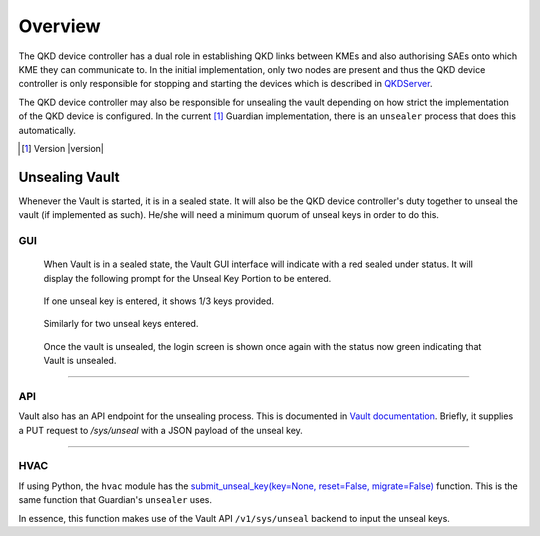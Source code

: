 Overview
========

.. _`QKD controller`:

The |QKDdc| has a dual role in establishing QKD links between KMEs and also authorising SAEs onto which KME they can communicate to. In the initial implementation, only two nodes are present and thus the |QKDdc| is only responsible for stopping and starting the devices which is described in `QKDServer <https://github.com/s-fifteen-instruments/QKDServer/>`_. 

The |QKDdc| may also be responsible for unsealing the vault depending on how strict the implementation of the QKD device is configured. In the current [#]_ Guardian implementation, there is an ``unsealer`` process that does this automatically.


.. |QKDdc| replace:: QKD device controller

.. [#] Version |version|

Unsealing Vault
---------------

Whenever the Vault is started, it is in a sealed state. It will also be the |QKDdc|'s duty together to unseal the vault (if implemented as such). He/she will need a minimum quorum of unseal keys in order to do this.


GUI
^^^

.. figure:: ./images/vault_sealed.png
   :alt: Vault in a sealed state

   When Vault is in a sealed state, the Vault GUI interface will indicate with a red sealed under status. It will display the following prompt for the Unseal Key Portion to be entered.

.. figure:: ./images/vault_unseal_1.png
   :alt: One unseal key entered
   
   If one unseal key is entered, it shows 1/3 keys provided.
   
.. figure:: ./images/vault_unseal_2.png
   :alt: Two unseal keys entered
   
   Similarly for two unseal keys entered.

.. figure:: ./images/vault_login.png
   :alt: Vault unsealed
   
   Once the vault is unsealed, the login screen is shown once again with the status now green indicating that Vault is unsealed.

----

API
^^^

Vault also has an API endpoint for the unsealing process. This is documented in `Vault documentation <https://www.vaultproject.io/api-docs/system/unseal>`_.
Briefly, it supplies a PUT request to `/sys/unseal` with a JSON payload of the unseal key.

.. tabs::

   .. group-tab:: Sample Payload

      .. code:: json
        
         {
            "key": "abcd1234..."
         }

    
   .. group-tab:: Sample Request

      .. code:: shell-session
        
         $ curl \
             --request PUT \
             --data @payload.json \
             --key key.pem \
             --cert cert.pem \
             --cacert cacert.pem \
             http://kme_id:8200/v1/sys/unseal

----


HVAC
^^^^

If using Python, the ``hvac`` module has the `submit_unseal_key(key=None, reset=False, migrate=False) <https://hvac.readthedocs.io/en/stable/usage/system_backend/seal.html?highlight=unseal#submit-unseal-key>`_ function. This is the same function that Guardian's ``unsealer`` uses.

In essence, this function makes use of the Vault API ``/v1/sys/unseal`` backend to input the unseal keys.
